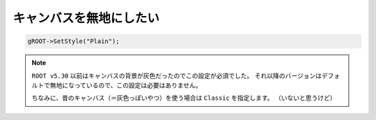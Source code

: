 ==================================================
キャンバスを無地にしたい
==================================================

.. code:: cpp

    gROOT->SetStyle("Plain");

.. note::

   ``ROOT v5.30`` 以前はキャンバスの背景が灰色だったのでこの設定が必須でした。
   それ以降のバージョンはデフォルトで無地になっているので、この設定は必要はありません。

   ちなみに、昔のキャンバス（＝灰色っぽいやつ）を使う場合は ``Classic`` を指定します。
   （いないと思うけど）
